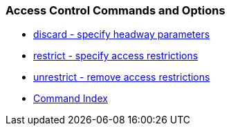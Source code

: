 === Access Control Commands and Options
* link:accopt.html#discard[discard - specify headway parameters]
* link:accopt.html#restrict[restrict - specify access restrictions]
* link:accopt.html#unrestrict[unrestrict - remove access restrictions]
* link:comdex.html[Command Index]

